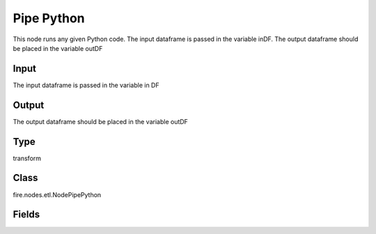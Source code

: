 Pipe Python
=========== 

This node runs any given Python code. The input dataframe is passed in the variable inDF. The output dataframe should be placed in the variable outDF

Input
--------------
The input dataframe is passed in the variable in DF

Output
--------------
The output dataframe should be placed in the variable outDF

Type
--------- 

transform

Class
--------- 

fire.nodes.etl.NodePipePython

Fields
--------- 

.. list-table::
      :widths: 10 5 10
      :header-rows: 1
      * - Name
        - Title
        - Description
      * - code
        - Pipe Python
        - Python code to be run. It receives each record as a string and outputs records back as a string.
      * - outputColNames
        - Output Column Names
        - Output Schema of Pipe Python Processor
      * - outputColTypes
        - Output Column Types
        - Data Type of the Output Columns
      * - outputColFormats
        - Output Column Formats
        - Format of the Output Columns




